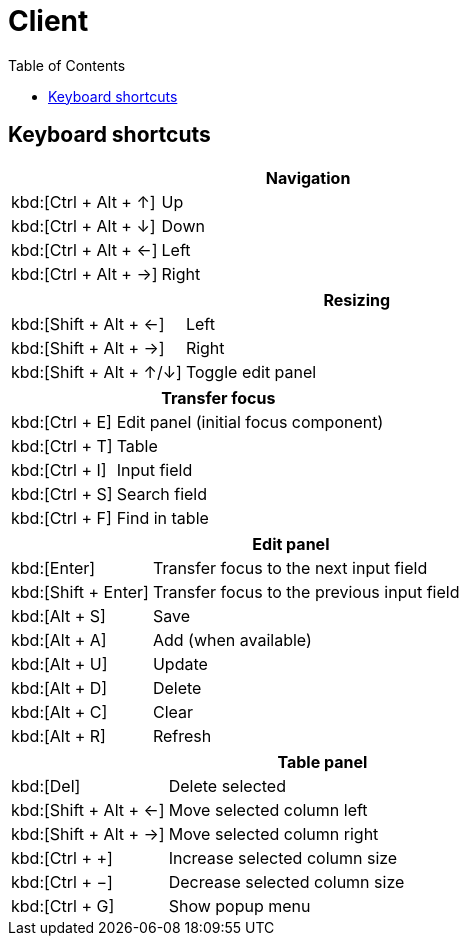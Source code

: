 [#_client]
= Client
:toc: left
:docinfo: shared-head
:basedir: ..

== Keyboard shortcuts

[cols="1,3"]
|===
2+|Navigation

|kbd:[Ctrl + Alt + &#x2191;]|Up
|kbd:[Ctrl + Alt + &#x2193;]|Down
|kbd:[Ctrl + Alt + &#x2190;]|Left
|kbd:[Ctrl + Alt + &#x2192;]|Right
|===

[cols="1,3"]
|===
2+|Resizing

|kbd:[Shift + Alt + &#x2190;]|Left
|kbd:[Shift + Alt + &#x2192;]|Right
|kbd:[Shift + Alt + &#x2191;/&#x2193;]|Toggle edit panel
|===

[cols="1,3"]
|===
2+|Transfer focus

|kbd:[Ctrl + E]|Edit panel (initial focus component)
|kbd:[Ctrl + T]|Table
|kbd:[Ctrl + I]|Input field
|kbd:[Ctrl + S]|Search field
|kbd:[Ctrl + F]|Find in table
|===

[cols="1,3"]
|===
2+|Edit panel

|kbd:[Enter]|Transfer focus to the next input field
|kbd:[Shift + Enter]|Transfer focus to the previous input field
|kbd:[Alt + S]|Save
|kbd:[Alt + A]|Add (when available)
|kbd:[Alt + U]|Update
|kbd:[Alt + D]|Delete
|kbd:[Alt + C]|Clear
|kbd:[Alt + R]|Refresh
|===

[cols="1,3"]
|===
2+|Table panel

|kbd:[Del]|Delete selected
|kbd:[Shift + Alt + &#x2190;]|Move selected column left
|kbd:[Shift + Alt + &#x2192;]|Move selected column right
|kbd:[Ctrl + &#x002B;]|Increase selected column size
|kbd:[Ctrl + &#x2212;]|Decrease selected column size
|kbd:[Ctrl + G]|Show popup menu
|===